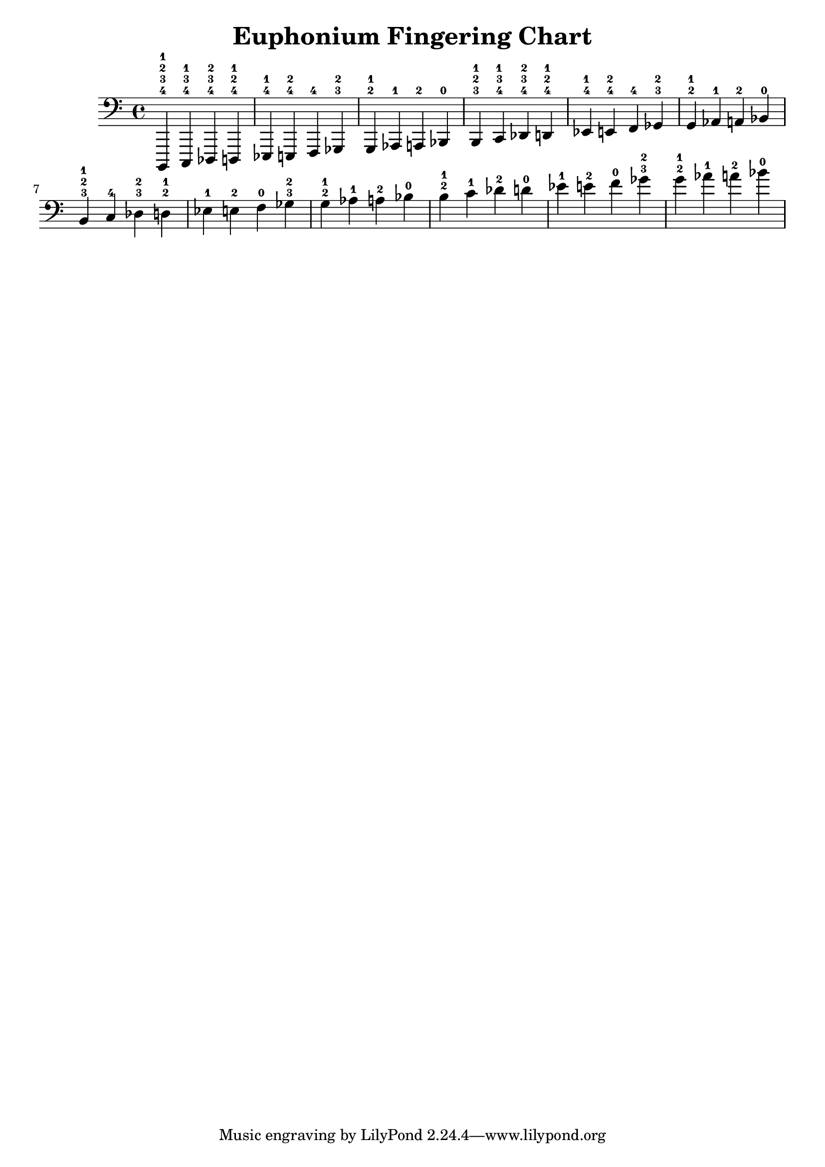 \version "2.12.2"
\header {
    title="Euphonium Fingering Chart"
}
{
    \key c \major
    \clef bass
    \time 4/4
    b,,,4-4-3-2-1 c,,-4-3-1 des,,-4-3-2 d,,-4-2-1
    ees,,-4-1 e,,-4-2 f,,-4 ges,,-3-2
    g,,-2-1 aes,,-1 a,,-2 bes,,-0
    b,,-3-2-1 c,-4-3-1 des,-4-3-2 d,-4-2-1
    ees,-4-1 e,-4-2 f,-4 ges,-3-2
    g,-2-1 aes,-1 a,-2 bes,-0
    b,-3-2-1 c-4 des-3-2 d-2-1
    ees-1 e-2 f-0 ges-3-2
    g-2-1 aes-1 a-2 bes-0
    b-2-1 c'-1 des'-2 d'-0
    ees'-1 e'-2 f'-0 ges'-3-2
    g'-2-1 aes'-1 a'-2 bes'-0
}
